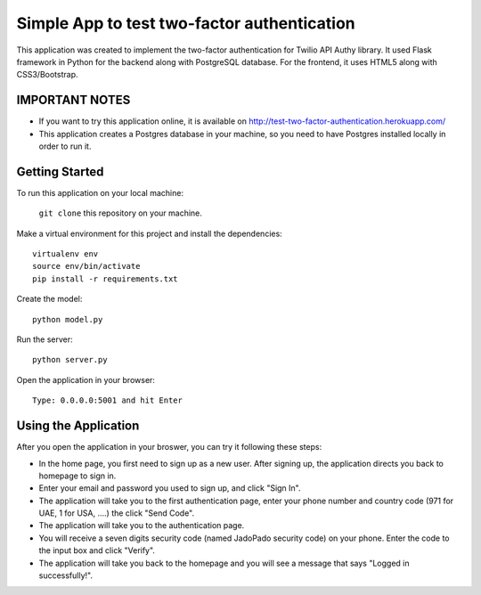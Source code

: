 ============================================
Simple App to test two-factor authentication
============================================

This application was created to implement the two-factor authentication for Twilio API Authy library. It used Flask framework in Python for the backend along with PostgreSQL database. For the frontend, it uses HTML5 along with CSS3/Bootstrap.

IMPORTANT NOTES
---------------

- If you want to try this application online, it is available on http://test-two-factor-authentication.herokuapp.com/ 

- This application creates a Postgres database in your machine, so you need to have Postgres installed locally in order to run it.

Getting Started
---------------

To run this application on your local machine:

  ``git clone`` this repository on your machine.

Make a virtual environment for this project and install the dependencies::

  virtualenv env
  source env/bin/activate
  pip install -r requirements.txt

Create the model::
  
  python model.py

Run the server::
  
  python server.py

Open the application in your browser::

  Type: 0.0.0.0:5001 and hit Enter


Using the Application
---------------------

After you open the application in your broswer, you can try it following these steps:

- In the home page, you first need to sign up as a new user. After signing up, the application directs you back to homepage to sign in.

- Enter your email and password you used to sign up, and click "Sign In".

- The application will take you to the first authentication page, enter your phone number and country code (971 for UAE, 1 for USA, ....) the click "Send Code". 

- The application will take you to the authentication page.

- You will receive a seven digits security code (named JadoPado security code) on your phone. Enter the code to the input box and click "Verify".

- The application will take you back to the homepage and you will see a message that says "Logged in successfully!".
